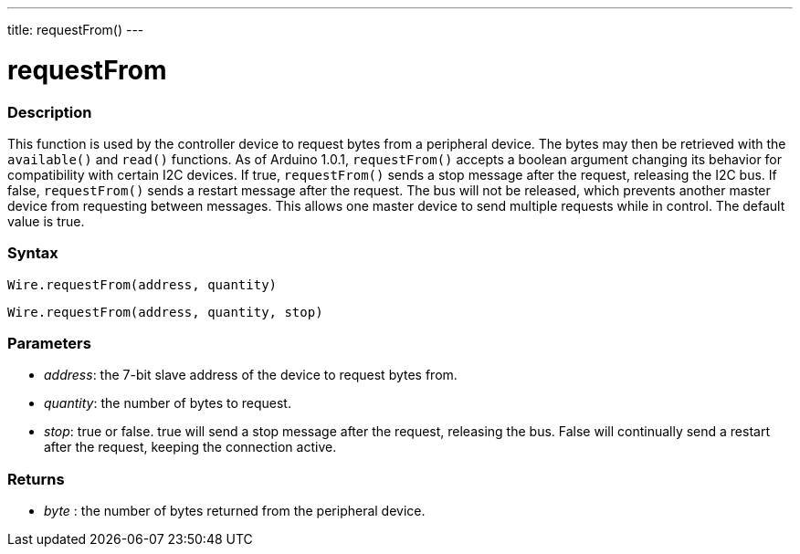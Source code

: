 ---
title: requestFrom()
---

= requestFrom

// OVERVIEW SECTION STARTS
[#overview]

-- 

[float]
=== Description
This function is used by the controller device to request bytes from a peripheral device. The bytes may then be retrieved with the `available()` and `read()` functions. As of Arduino 1.0.1, `requestFrom()` accepts a boolean argument changing its behavior for compatibility with certain I2C devices. If true, `requestFrom()` sends a stop message after the request, releasing the I2C bus. If false, `requestFrom()` sends a restart message after the request. The bus will not be released, which prevents another master device from requesting between messages. This allows one master device to send multiple requests while in control. The default value is true.

[float]
=== Syntax
`Wire.requestFrom(address, quantity)`

`Wire.requestFrom(address, quantity, stop)`

[float]
=== Parameters
* _address_: the 7-bit slave address of the device to request bytes from.
* _quantity_: the number of bytes to request.
* _stop_: true or false. true will send a stop message after the request, releasing the bus. False will continually send a restart after the request, keeping the connection active.

[float]
=== Returns
* _byte_ : the number of bytes returned from the peripheral device.

--
//OVERVIEW SECTION ENDS